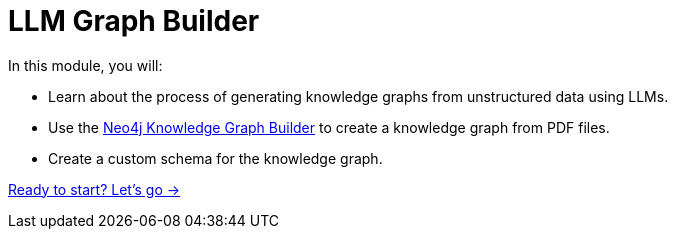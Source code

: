 = LLM Graph Builder
:order: 2

In this module, you will:

* Learn about the process of generating knowledge graphs from unstructured data using LLMs.
* Use the link:https://neo4j.com/labs/genai-ecosystem/llm-graph-builder/[Neo4j Knowledge Graph Builder^] to create a knowledge graph from PDF files.
* Create a custom schema for the knowledge graph.


link:./1-construction-process/[Ready to start? Let's go →, role=btn]
